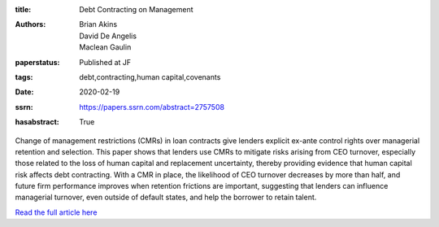 :title: Debt Contracting on Management
:authors: Brian Akins, David De Angelis, Maclean Gaulin
:paperstatus: Published at JF
:tags: debt,contracting,human capital,covenants
:date: 2020-02-19
:ssrn: https://papers.ssrn.com/abstract=2757508
:hasabstract: True

Change of management restrictions (CMRs) in loan contracts give lenders explicit ex-ante control rights over managerial retention and selection.
This paper shows that lenders use CMRs to mitigate risks arising from CEO turnover, especially those related to the loss of human capital and replacement uncertainty, thereby providing evidence that human capital risk affects debt contracting.
With a CMR in place, the likelihood of CEO turnover decreases by more than half, and future firm performance improves when retention frictions are important, suggesting that lenders can influence managerial turnover, even outside of default states, and help the borrower to retain talent.

`Read the full article here <https://onlinelibrary.wiley.com/doi/abs/10.1111/jofi.12893>`_
